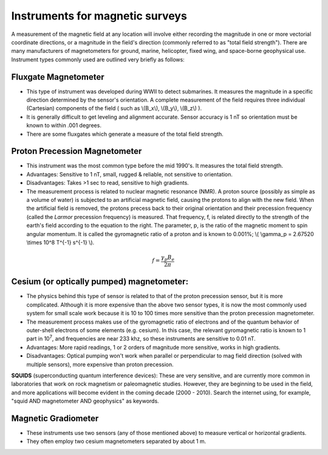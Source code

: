 .. _magnetics_instruments:

Instruments for magnetic surveys
********************************

A measurement of the magnetic field at any location will involve either recording the magnitude in one or more vectorial coordinate directions, or a magnitude in the field's direction (commonly referred to as "total field strength"). There are many manufacturers of magnetometers for ground, marine, helicopter, fixed wing, and space-borne geophysical use. Instrument types commonly used are outlined very briefly as follows:

Fluxgate Magnetometer
=====================

- This type of instrument was developed during WWII to detect submarines. It measures the magnitude in a specific direction determined by the sensor's orientation. A complete measurement of the field requires three individual (Cartesian) components of the field ( such as \\(B_x\\), \\(B_y\\), \\(B_z\\) ).
- It is generally difficult to get leveling and alignment accurate. Sensor accuracy is 1 nT so orientation must be known to within .001 degrees.
- There are some fluxgates which generate a measure of the total field strength.

Proton Precession Magnetometer
==============================

- This instrument was the most common type before the mid 1990's. It measures the total field strength.
- Advantages: Sensitive to 1 nT, small, rugged & reliable, not sensitive to orientation.
- Disadvantages: Takes >1 sec to read, sensitive to high gradients. 
- The measurement process is related to nuclear magnetic resonance (NMR). A proton source (possibly as simple as a volume of water) is subjected to an artificial magnetic field, causing the protons to align with the new field. When the artificial field is removed, the protons precess back to their original orientation and their precession frequency (called the *Larmor* precession frequency) is measured. That frequency, f, is related directly to the strength of the earth's field according to the equation to the right. The parameter, p, is the ratio of the magnetic moment to spin angular momentum. It is called the gyromagnetic ratio of a proton and is known to 0.001%; \\( \\gamma_p = 2.67520 \\times 10^8 T^{-1} s^{-1} \\).

.. math::
	f= \frac{\gamma_p B_e}{2 \pi}

Cesium (or optically pumped) magnetometer:
==========================================

- The physics behind this type of sensor is related to that of the proton precession sensor, but it is more complicated. Although it is more expensive than the above two sensor types, it is now the most commonly used system for small scale work because it is 10 to 100 times more sensitive than the proton precession magnetometer.
- The measurement process makes use of the gyromagnetic ratio of electrons and of the quantum behavior of outer-shell electrons of some elements (e.g. cesium). In this case, the relevant gyromagnetic ratio is known to 1 part in 10\ :sup:`7`\ , and frequencies are near 233 khz, so these instruments are sensitive to 0.01 nT. 
- Advantages: More rapid readings, 1 or 2 orders of magnitude more sensitive, works in high gradients.
- Disadvantages: Optical pumping won't work when parallel or perpendicular to mag field direction (solved with multiple sensors), more expensive than proton precession.

**SQUIDS** (superconducting quantum interference devices): These are very sensitive, and are currently more common in laboratories that work on rock magnetism or paleomagnetic studies. However, they are beginning to be used in the field, and more applications will become evident in the coming decade (2000 - 2010). Search the internet using, for example, "squid AND magnetometer AND geophysics" as keywords.

Magnetic Gradiometer
====================
- These instruments use two sensors (any of those mentioned above) to measure vertical or horizontal gradients.
- They often employ two cesium magnetometers separated by about 1 m.






